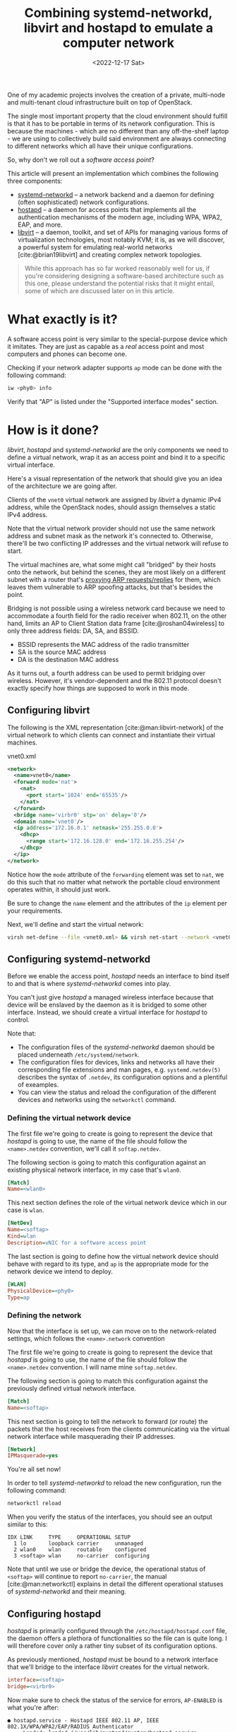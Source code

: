 #+title:    Combining systemd-networkd, libvirt and hostapd to emulate a computer network
#+date:     <2022-12-17 Sat>
#+filetags: :networks:linux:cloud:

One of my academic projects involves the creation of a private,
multi-node and multi-tenant cloud infrastructure built on top of
OpenStack.

The single most important property that the cloud environment should
fulfill is that it has to be portable in terms of its network
configuration. This is because the machines - which are no different
than any off-the-shelf laptop - we are using to collectively build
said environment are always connecting to different networks which all
have their unique configurations.

So, why don't we roll out a /software access point/?

This article will present an implementation which combines the
following three components:
- [[https://www.freedesktop.org/software/systemd/man/systemd.network.html][systemd-networkd]] -- a network backend and a daemon for
  defining (often sophisticated) network configurations.
- [[https://w1.fi/hostapd/][hostapd]] -- a daemon for access points that implements all the
  authentication mechanisms of the modern age, including WPA, WPA2,
  EAP, and more.
- [[https://libvirt.org/][libvirt]] -- a daemon, toolkit, and set of APIs for managing various
  forms of virtualization technologies, most notably KVM; it is, as we
  will discover, a powerful system for emulating real-world networks
  [cite:@brian19libvirt] and creating complex network topologies.

#+begin_quote
While this approach has so far worked reasonably well for us, if
you're considering designing a software-based architecture such as
this one, please understand the potential risks that it might entail,
some of which are discussed later on in this article.
#+end_quote  

* What exactly is it?

A software access point is very similar to the special-purpose
device which it imitates. They are just as capable as a /real/ access
point and most computers and phones can become one.

Checking if your network adapter supports =ap= mode can be done with
the following command:

#+begin_src sh
iw <phy0> info
#+end_src

Verify that "AP" is listed under the "Supported interface modes"
section.

* How is it done?

/libvirt/, /hostapd/ and /systemd-networkd/ are the only components we
need to define a virtual network, wrap it as an access point and bind
it to a specific virtual interface.

Here's a visual representation of the network that should give you an
idea of the architecture we are going after.

#+HTML: <img src="/assets/images/2022-12-17--softap-network.png">

Clients of the =vnet0= virtual network are assigned by /libvirt/ a
dynamic IPv4 address, while the OpenStack nodes, should assign
themselves a static IPv4 address.

Note that the virtual network provider should not use the same network
address and subnet mask as the network it's connected to. Otherwise,
there'll be two conflicting IP addresses and the virtual network will
refuse to start.

The virtual machines are, what some might call "bridged" by their
hosts onto the network, but behind the scenes, they are most likely on
a different subnet with a router that's [[https://tldp.org/HOWTO/Adv-Routing-HOWTO/lartc.bridging.proxy-arp.html][proxying ARP requests/replies]]
for them, which leaves them vulnerable to ARP spoofing attacks, but
that's besides the point.

Bridging is not possible using a wireless network card because we need
to accommodate a fourth field for the radio receiver when 802.11, on
the other hand, limits an AP to Client Station data
frame [cite:@roshan04wireless] to only three address fields: DA, SA,
and BSSID.

- BSSID represents the MAC address of the radio transmitter
- SA is the source MAC address
- DA is the destination MAC address

As it turns out, a fourth address can be used to permit bridging over
wireless. However, it's vendor-dependent and the 802.11 protocol
doesn't exactly specify how things are supposed to work in this mode.

** Configuring libvirt

The following is the XML representation [cite:@man:libvirt-network] of
the virtual network to which clients can connect and instantiate their
virtual machines.

#+caption: vnet0.xml
#+begin_src xml
<network>
  <name>vnet0</name>
  <forward mode='nat'>
    <nat>
      <port start='1024' end='65535'/>
    </nat>
  </forward>
  <bridge name='virbr0' stp='on' delay='0'/>
  <domain name='vnet0'/>
  <ip address='172.16.0.1' netmask='255.255.0.0'>
    <dhcp>
      <range start='172.16.128.0' end='172.16.255.254'/>
    </dhcp>
  </ip>
</network>
#+end_src

Notice how the =mode= attribute of the =forwarding= element was set to
=nat=, we do this such that no matter what network the portable cloud
environment operates within, it should just work.

Be sure to change the =name= element and the attributes of the =ip=
element per your requirements.

Next, we'll define and start the virtual network:

#+begin_src sh
virsh net-define --file <vnet0.xml> && virsh net-start --network <vnet0>
#+end_src

** Configuring systemd-networkd

Before we enable the access point, /hostapd/ needs an interface to
bind itself to and that is where /systemd-networkd/ comes into play.

You can't just give /hostapd/ a managed wireless interface because
that device will be enslaved by the daemon as it is bridged to some
other interface. Instead, we should create a virtual interface for
/hostapd/ to control.

Note that:
- The configuration files of the /systemd-networkd/ daemon should be
  placed underneath =/etc/systemd/network=.
- The configuration files for devices, links and networks all have
  their corresponding file extensions and man pages,
  e.g. =systemd.netdev(5)= describes the syntax of =.netdev=, its
  configuration options and a plentiful of exeamples.
- You can view the status and reload the configuration of the
  different devices and networks using the =networkctl= command.

*** Defining the virtual network device

The first file we're going to create is going to represent the device
that /hostapd/ is going to use, the name of the file should follow the
=<name>.netdev= convention, we'll call it =softap.netdev=.

The following section is going to match this configuration against an
existing physical network interface, in my case that's =wlan0=.

#+begin_src ini
[Match]
Name=<wlan0>
#+end_src

This next section defines the role of the virtual network device which
in our case is =wlan=.

#+begin_src ini
[NetDev]
Name=<softap>
Kind=wlan
Description=vNIC for a software access point
#+end_src

The last section is going to define how the virtual network device
should behave with regard to its type, and =ap= is the appropriate
mode for the network device we intend to deploy.

#+begin_src ini
[WLAN]
PhysicalDevice=<phy0>
Type=ap
#+end_src

*** Defining the network

Now that the interface is set up, we can move on to the
network-related settings, which follows the =<name>.network=
convention

The first file we're going to create is going to represent the device
that /hostapd/ is going to use, the name of the file should follow the
=<name>.netdev= convention. I will name mine =softap.netdev=.

The following section is going to match this configuration against the
previously defined virtual network interface.

#+begin_src ini
[Match]
Name=<softap>
#+end_src

This next section is going to tell the network to forward (or route)
the packets that the host receives from the clients communicating via
the virtual network interface while masquerading their IP addresses.
   
#+begin_src ini
[Network]
IPMasquerade=yes
#+end_src

You're all set now!

In order to tell /systemd-networkd/ to reload the new configuration,
run the following command:

#+begin_src sh
networkctl reload
#+end_src

When you verify the status of the interfaces, you should see an output
similar to this:

#+caption: networkctl list
#+begin_example
IDX LINK     TYPE     OPERATIONAL SETUP
  1 lo       loopback carrier     unmanaged
  2 wlan0    wlan     routable    configured
  3 <softap> wlan     no-carrier  configuring
#+end_example

Note that until we use or bridge the device, the operational status of
=<softap>= will continue to report =no-carrier=, the manual
[cite:@man:networkctl] explains in detail the different operational
statuses of /systemd-networkd/ and their meaning.

** Configuring hostapd

/hostapd/ is primarily configured through the
=/etc/hostapd/hostapd.conf= file, the daemon offers a plethora of
functionalities so the file can is quite long. I will therefore cover
only a rather tiny subset of its configuration options.

As previously mentioned, /hostapd/ must be bound to a network
interface that we'll bridge to the interface /libvirt/ creates for the
virtual network.

#+begin_src ini
interface=<softap>
bridge=<virbr0>
#+end_src

Now make sure to check the status of the service for errors,
=AP-ENABLED= is what you're after:

#+caption: systemctl status hostapd
#+begin_example
● hostapd.service - Hostapd IEEE 802.11 AP, IEEE 802.1X/WPA/WPA2/EAP/RADIUS Authenticator
     Loaded: loaded (/usr/lib/systemd/system/hostapd.service; disabled; preset: disabled)
     Active: active (running) since Sun 2022-12-18 04:49:29 CET; 8s ago
   Main PID: 36772 (hostapd)
      Tasks: 1 (limit: 23674)
     Memory: 1008.0K
        CPU: 27ms
     CGroup: /system.slice/hostapd.service
             └─36772 /usr/bin/hostapd /etc/hostapd/hostapd.conf

Dec 18 04:49:29 ideapad systemd[1]: Started Hostapd IEEE 802.11 AP, IEEE 802.1X/WPA/WPA2/EAP/RADIUS Authenticator.
Dec 18 04:49:29 ideapad hostapd[36772]: softap: interface state UNINITIALIZED->COUNTRY_UPDATE
Dec 18 04:49:35 ideapad hostapd[36772]: softap: interface state COUNTRY_UPDATE->ENABLED
Dec 18 04:49:35 ideapad hostapd[36772]: softap: AP-ENABLED
#+end_example

* Results and reflections

To show that everything works, I'll connect through my phone to the my
new software access point - which I decided to call "jungle" by the
way - and then visit the OpenStack Horizon dashboard hosted on one of
the virtual machines.

#+HTML: <img src="/assets/images/2022-12-17--softap-results.png">

Right now, the only thing protecting the network is the authentication
mechanism of the WLAN, we should consider installing a firewall
[cite:@lukas20firewalld] to protect the network from outsiders.

Because it is based on WLAN, traffic from inside the network is
significantly slower than what a typical production cloud
infrastructure might necessitate.

Furthermore, we are undeniably committing a grave mistake in terms of
network architecture, there's a single network serving all of the
machines (physical and virtual) which may at any point turn the
proposed solution into a relatively disastrous phenomenon: a single
point of failure for the entire infrastructure.

While this article explores an alternative network architecture, it
should not yet be considered a definitive solution as only time will
tell if that remains true, it does however answer every one of our
requirements.

* Caveats

/hostapd/ has made my kernel panic on two occasions, though I didn't
get the opportunity to investigate (nor was I able to reproduce) the
issue. Investigating a kernel crash requires software like =kdump=,
which I don't really care to set up at this time.

Apart from that, everything works as expected!

* Conclusion

This venture has proven to a great extent how malleable the Linux
kernel is in terms of its networking capabilities, and it just goes to
show the unbelievable amount of variety in userspace.

RedHat - the authors of /libvirt/, /systemd/ and a large collection of
Linux userspace tooling - have cultivated a great community and built
a lot of tooling to support Linux which evidently make it stand out,
both in the desktop and server realms.

It has been wonderful getting to know the intricacies of these systems
and using them as the basis for architecturing a flexible virtual
computer network to support my academic project.

* References

#+print_bibliography:

